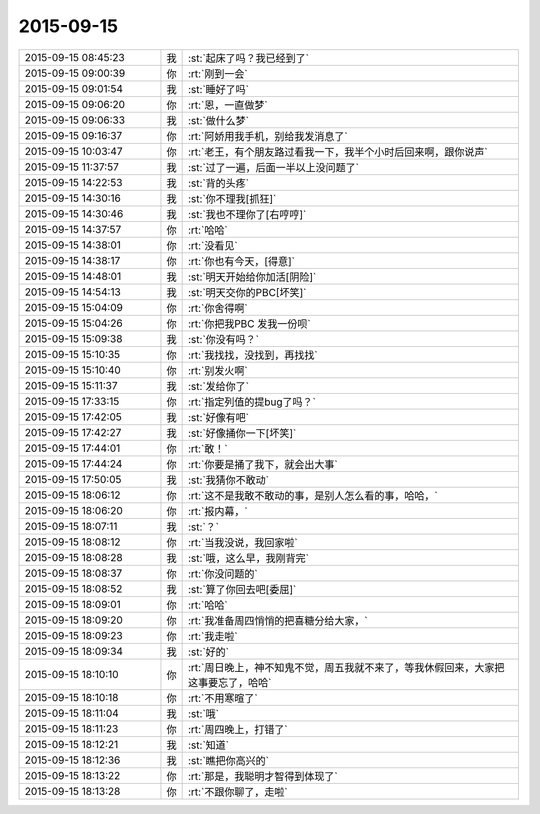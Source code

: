 2015-09-15
-------------

.. list-table::
   :widths: 25, 1, 60

   * - 2015-09-15 08:45:23
     - 我
     - :st:`起床了吗？我已经到了`
   * - 2015-09-15 09:00:39
     - 你
     - :rt:`刚到一会`
   * - 2015-09-15 09:01:54
     - 我
     - :st:`睡好了吗`
   * - 2015-09-15 09:06:20
     - 你
     - :rt:`恩，一直做梦`
   * - 2015-09-15 09:06:33
     - 我
     - :st:`做什么梦`
   * - 2015-09-15 09:16:37
     - 你
     - :rt:`阿娇用我手机，别给我发消息了`
   * - 2015-09-15 10:03:47
     - 你
     - :rt:`老王，有个朋友路过看我一下，我半个小时后回来啊，跟你说声`
   * - 2015-09-15 11:37:57
     - 我
     - :st:`过了一遍，后面一半以上没问题了`
   * - 2015-09-15 14:22:53
     - 我
     - :st:`背的头疼`
   * - 2015-09-15 14:30:16
     - 我
     - :st:`你不理我[抓狂]`
   * - 2015-09-15 14:30:46
     - 我
     - :st:`我也不理你了[右哼哼]`
   * - 2015-09-15 14:37:57
     - 你
     - :rt:`哈哈`
   * - 2015-09-15 14:38:01
     - 你
     - :rt:`没看见`
   * - 2015-09-15 14:38:17
     - 你
     - :rt:`你也有今天，[得意]`
   * - 2015-09-15 14:48:01
     - 我
     - :st:`明天开始给你加活[阴险]`
   * - 2015-09-15 14:54:13
     - 我
     - :st:`明天交你的PBC[坏笑]`
   * - 2015-09-15 15:04:09
     - 你
     - :rt:`你舍得啊`
   * - 2015-09-15 15:04:26
     - 你
     - :rt:`你把我PBC 发我一份呗`
   * - 2015-09-15 15:09:38
     - 我
     - :st:`你没有吗？`
   * - 2015-09-15 15:10:35
     - 你
     - :rt:`我找找，没找到，再找找`
   * - 2015-09-15 15:10:40
     - 你
     - :rt:`别发火啊`
   * - 2015-09-15 15:11:37
     - 我
     - :st:`发给你了`
   * - 2015-09-15 17:33:15
     - 你
     - :rt:`指定列值的提bug了吗？`
   * - 2015-09-15 17:42:05
     - 我
     - :st:`好像有吧`
   * - 2015-09-15 17:42:27
     - 我
     - :st:`好像捅你一下[坏笑]`
   * - 2015-09-15 17:44:01
     - 你
     - :rt:`敢！`
   * - 2015-09-15 17:44:24
     - 你
     - :rt:`你要是捅了我下，就会出大事`
   * - 2015-09-15 17:50:05
     - 我
     - :st:`我猜你不敢动`
   * - 2015-09-15 18:06:12
     - 你
     - :rt:`这不是我敢不敢动的事，是别人怎么看的事，哈哈，`
   * - 2015-09-15 18:06:20
     - 你
     - :rt:`报内幕，`
   * - 2015-09-15 18:07:11
     - 我
     - :st:`？`
   * - 2015-09-15 18:08:12
     - 你
     - :rt:`当我没说，我回家啦`
   * - 2015-09-15 18:08:28
     - 我
     - :st:`哦，这么早，我刚背完`
   * - 2015-09-15 18:08:37
     - 你
     - :rt:`你没问题的`
   * - 2015-09-15 18:08:52
     - 我
     - :st:`算了你回去吧[委屈]`
   * - 2015-09-15 18:09:01
     - 你
     - :rt:`哈哈`
   * - 2015-09-15 18:09:20
     - 你
     - :rt:`我准备周四悄悄的把喜糖分给大家，`
   * - 2015-09-15 18:09:23
     - 你
     - :rt:`我走啦`
   * - 2015-09-15 18:09:34
     - 我
     - :st:`好的`
   * - 2015-09-15 18:10:10
     - 你
     - :rt:`周日晚上，神不知鬼不觉，周五我就不来了，等我休假回来，大家把这事要忘了，哈哈`
   * - 2015-09-15 18:10:18
     - 你
     - :rt:`不用寒暄了`
   * - 2015-09-15 18:11:04
     - 我
     - :st:`哦`
   * - 2015-09-15 18:11:23
     - 你
     - :rt:`周四晚上，打错了`
   * - 2015-09-15 18:12:21
     - 我
     - :st:`知道`
   * - 2015-09-15 18:12:36
     - 我
     - :st:`瞧把你高兴的`
   * - 2015-09-15 18:13:22
     - 你
     - :rt:`那是，我聪明才智得到体现了`
   * - 2015-09-15 18:13:28
     - 你
     - :rt:`不跟你聊了，走啦`